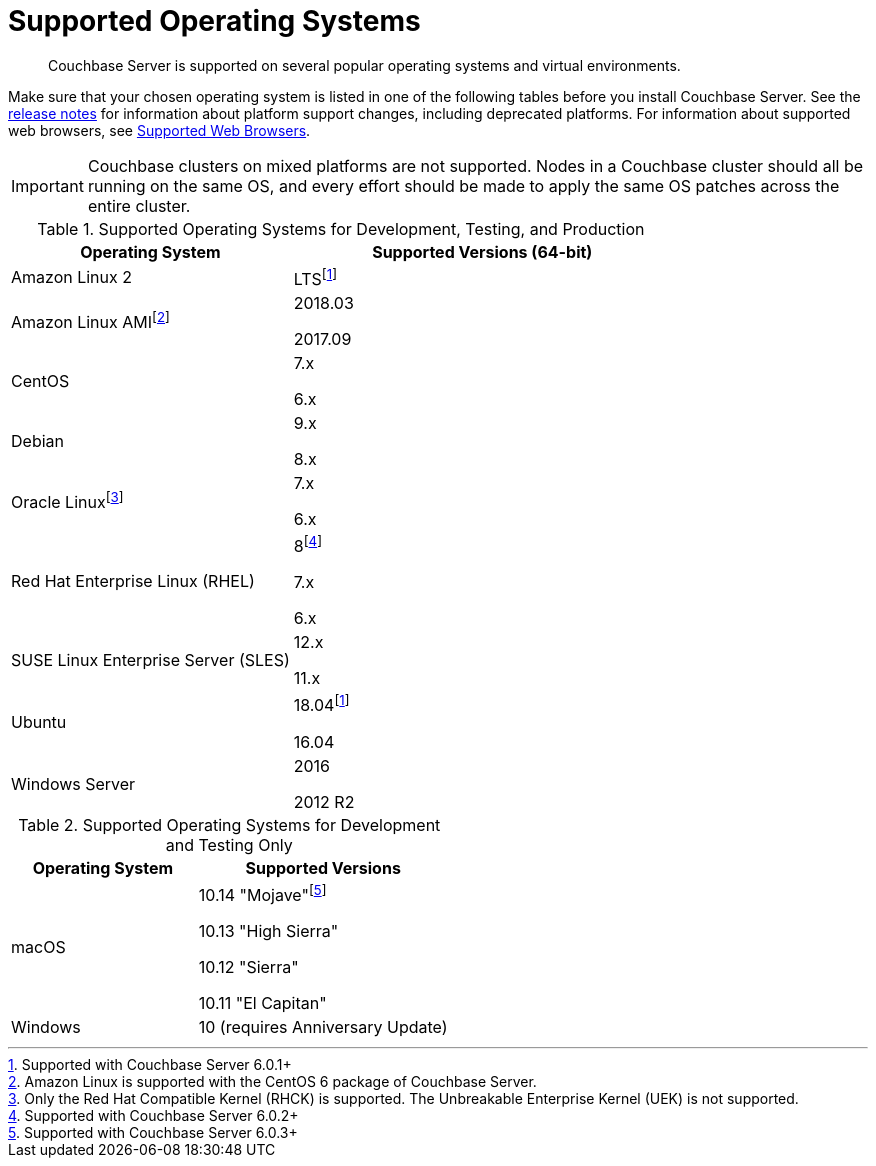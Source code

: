 = Supported Operating Systems

[abstract]
Couchbase Server is supported on several popular operating systems and virtual environments.

Make sure that your chosen operating system is listed in one of the following tables before you install Couchbase Server.
See the xref:release-notes:relnotes.adoc[release notes] for information about platform support changes, including deprecated platforms.
For information about supported web browsers, see xref:install-browsers.adoc[Supported Web Browsers].

IMPORTANT: Couchbase clusters on mixed platforms are not supported.
Nodes in a Couchbase cluster should all be running on the same OS, and every effort should be made to apply the same OS patches across the entire cluster.

.Supported Operating Systems for Development, Testing, and Production
[cols="100,135",options="header"]
|===
| Operating System | Supported Versions (64-bit)

| Amazon Linux 2
| LTSfootnote:601[Supported with Couchbase Server 6.0.1+]

| Amazon Linux AMIfootnote:[Amazon Linux is supported with the CentOS 6 package of Couchbase Server.]
| 2018.03

2017.09

| CentOS
| 7.x

6.x

| Debian
| 9.x

8.x

| Oracle Linuxfootnote:[Only the Red Hat Compatible Kernel (RHCK) is supported. The Unbreakable Enterprise Kernel (UEK) is not supported.]
| 7.x

6.x

| Red Hat Enterprise Linux (RHEL)
| 8footnote:602[Supported with Couchbase Server 6.0.2+]

7.x

6.x

| SUSE Linux Enterprise Server (SLES)
| 12.x

11.x

| Ubuntu
| 18.04footnote:601[]

16.04

| Windows Server
| 2016

2012 R2
|===

.Supported Operating Systems for Development and Testing Only
[cols="100,135",options="header"]
|===
| Operating System | Supported Versions

| macOS
| 10.14 "Mojave"footnote:603[Supported with Couchbase Server 6.0.3+] 

10.13 "High Sierra"

10.12 "Sierra"

10.11 "El Capitan"

| Windows
| 10 (requires Anniversary Update)
|===
